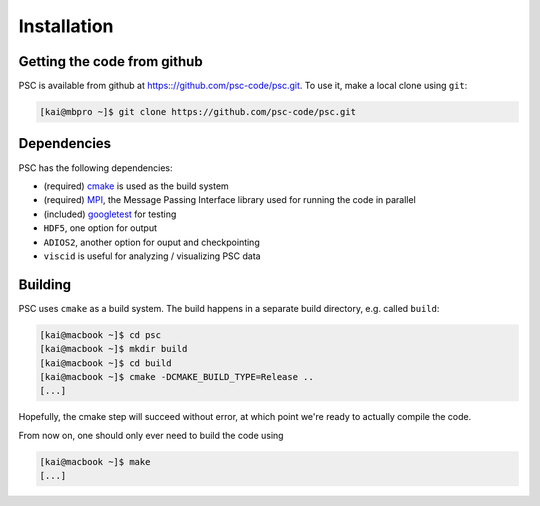 
Installation
************

Getting the code from github
============================

PSC is available from github at
https:://github.com/psc-code/psc.git. To use it, make a local clone
using ``git``:

.. code-block:: sh

   [kai@mbpro ~]$ git clone https://github.com/psc-code/psc.git

Dependencies
============

PSC has the following dependencies:

- (required) `cmake <https://www.cmake.org>`_ is used as the build system

- (required) `MPI
  <https://en.wikipedia.org/wiki/Message_Passing_Interface>`_, the
  Message Passing Interface library used for running the code in parallel

- (included) `googletest <https://github.com/google/googletest>`_ for testing

- ``HDF5``, one option for output

- ``ADIOS2``, another option for ouput and checkpointing

- ``viscid`` is useful for analyzing / visualizing PSC data

.. todo::
   add urls
   
Building
========

PSC uses ``cmake`` as a build system. The build happens in a separate
build directory, e.g. called ``build``:

.. code-block:: sh

   [kai@macbook ~]$ cd psc
   [kai@macbook ~]$ mkdir build
   [kai@macbook ~]$ cd build
   [kai@macbook ~]$ cmake -DCMAKE_BUILD_TYPE=Release ..
   [...]

.. todo::
   add description of cmake options

Hopefully, the cmake step will succeed without error, at which point
we're ready to actually compile the code.

From now on, one should only ever need to build the code using

.. code-block:: sh

   [kai@macbook ~]$ make
   [...]

.. todo::
   psc_harris_xz doesn't compile / work w/o vpic
   
.. todo::
   psc_flatfoil_yz change to small 2d run?

.. todo::
   viscid for viz (incl. mpl3 is_string_view issue)

.. todo::
   add flatfoil_yz notebook etc
   
   
.. todo::
   describe running the tests
